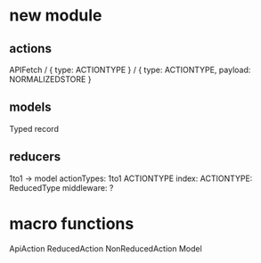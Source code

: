 * new module
** actions
APIFetch / { type: ACTIONTYPE } / { type: ACTIONTYPE, payload: NORMALIZEDSTORE }
** models
Typed record
** reducers
1to1 -> model
actionTypes: 1to1 ACTIONTYPE
index: ACTIONTYPE: ReducedType
middleware: ?

* macro functions
ApiAction
ReducedAction
NonReducedAction
Model
